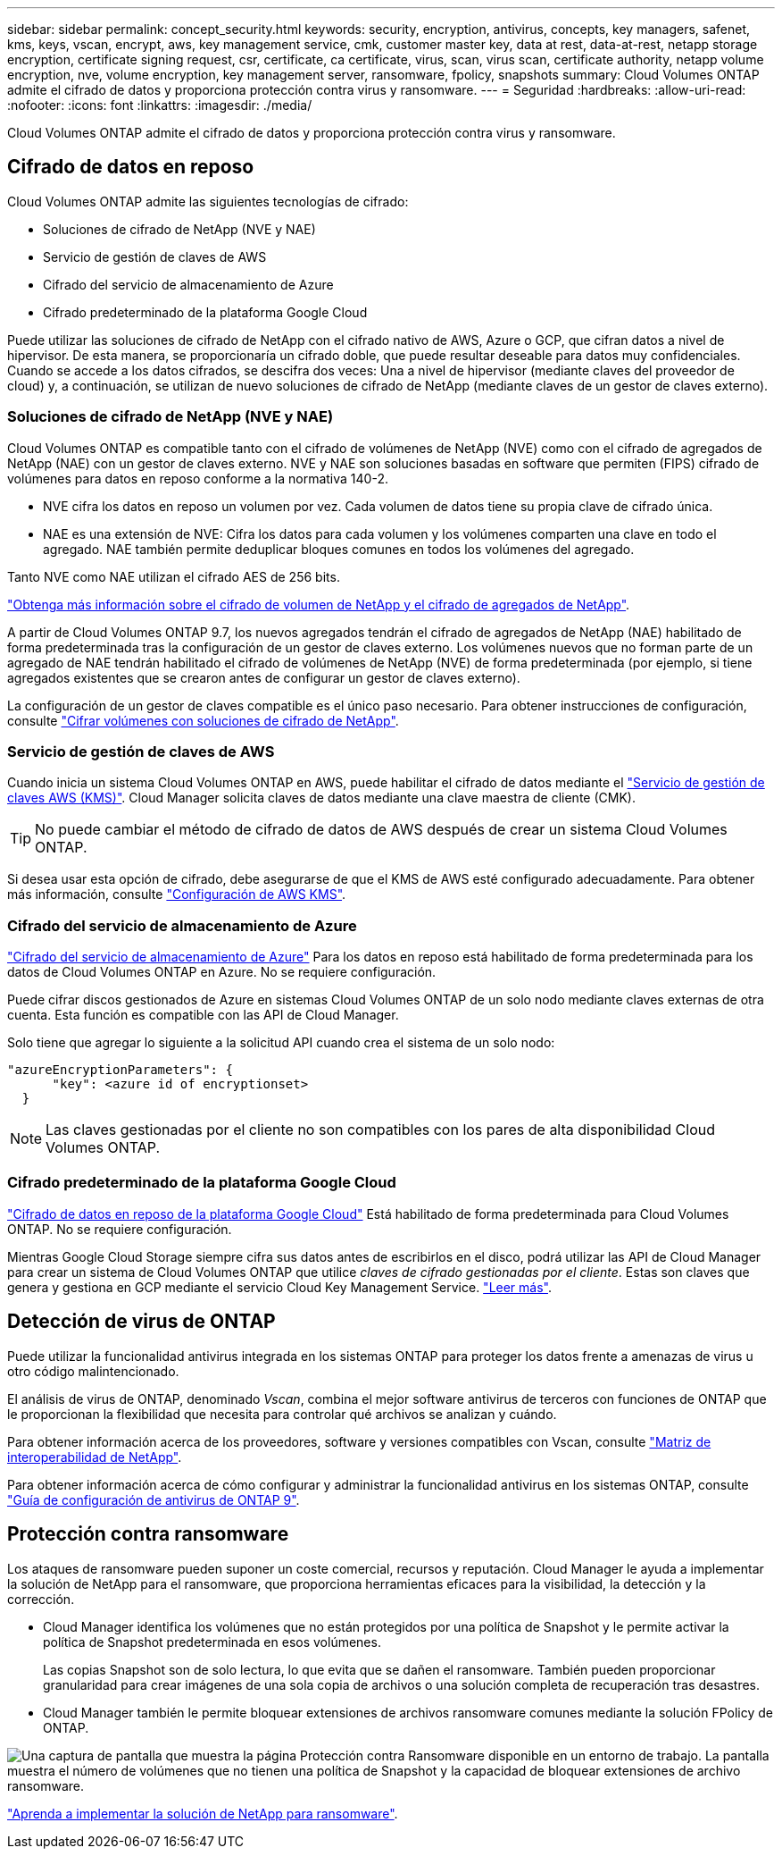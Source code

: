 ---
sidebar: sidebar 
permalink: concept_security.html 
keywords: security, encryption, antivirus, concepts, key managers, safenet, kms, keys, vscan, encrypt, aws, key management service, cmk, customer master key, data at rest, data-at-rest, netapp storage encryption, certificate signing request, csr, certificate, ca certificate, virus, scan, virus scan, certificate authority, netapp volume encryption, nve, volume encryption, key management server, ransomware, fpolicy, snapshots 
summary: Cloud Volumes ONTAP admite el cifrado de datos y proporciona protección contra virus y ransomware. 
---
= Seguridad
:hardbreaks:
:allow-uri-read: 
:nofooter: 
:icons: font
:linkattrs: 
:imagesdir: ./media/


[role="lead"]
Cloud Volumes ONTAP admite el cifrado de datos y proporciona protección contra virus y ransomware.



== Cifrado de datos en reposo

Cloud Volumes ONTAP admite las siguientes tecnologías de cifrado:

* Soluciones de cifrado de NetApp (NVE y NAE)
* Servicio de gestión de claves de AWS
* Cifrado del servicio de almacenamiento de Azure
* Cifrado predeterminado de la plataforma Google Cloud


Puede utilizar las soluciones de cifrado de NetApp con el cifrado nativo de AWS, Azure o GCP, que cifran datos a nivel de hipervisor. De esta manera, se proporcionaría un cifrado doble, que puede resultar deseable para datos muy confidenciales. Cuando se accede a los datos cifrados, se descifra dos veces: Una a nivel de hipervisor (mediante claves del proveedor de cloud) y, a continuación, se utilizan de nuevo soluciones de cifrado de NetApp (mediante claves de un gestor de claves externo).



=== Soluciones de cifrado de NetApp (NVE y NAE)

Cloud Volumes ONTAP es compatible tanto con el cifrado de volúmenes de NetApp (NVE) como con el cifrado de agregados de NetApp (NAE) con un gestor de claves externo. NVE y NAE son soluciones basadas en software que permiten (FIPS) cifrado de volúmenes para datos en reposo conforme a la normativa 140-2.

* NVE cifra los datos en reposo un volumen por vez. Cada volumen de datos tiene su propia clave de cifrado única.
* NAE es una extensión de NVE: Cifra los datos para cada volumen y los volúmenes comparten una clave en todo el agregado. NAE también permite deduplicar bloques comunes en todos los volúmenes del agregado.


Tanto NVE como NAE utilizan el cifrado AES de 256 bits.

https://www.netapp.com/us/media/ds-3899.pdf["Obtenga más información sobre el cifrado de volumen de NetApp y el cifrado de agregados de NetApp"^].

A partir de Cloud Volumes ONTAP 9.7, los nuevos agregados tendrán el cifrado de agregados de NetApp (NAE) habilitado de forma predeterminada tras la configuración de un gestor de claves externo. Los volúmenes nuevos que no forman parte de un agregado de NAE tendrán habilitado el cifrado de volúmenes de NetApp (NVE) de forma predeterminada (por ejemplo, si tiene agregados existentes que se crearon antes de configurar un gestor de claves externo).

La configuración de un gestor de claves compatible es el único paso necesario. Para obtener instrucciones de configuración, consulte link:task_encrypting_volumes.html["Cifrar volúmenes con soluciones de cifrado de NetApp"].



=== Servicio de gestión de claves de AWS

Cuando inicia un sistema Cloud Volumes ONTAP en AWS, puede habilitar el cifrado de datos mediante el http://docs.aws.amazon.com/kms/latest/developerguide/overview.html["Servicio de gestión de claves AWS (KMS)"^]. Cloud Manager solicita claves de datos mediante una clave maestra de cliente (CMK).


TIP: No puede cambiar el método de cifrado de datos de AWS después de crear un sistema Cloud Volumes ONTAP.

Si desea usar esta opción de cifrado, debe asegurarse de que el KMS de AWS esté configurado adecuadamente. Para obtener más información, consulte link:task_setting_up_kms.html["Configuración de AWS KMS"].



=== Cifrado del servicio de almacenamiento de Azure

https://azure.microsoft.com/en-us/documentation/articles/storage-service-encryption/["Cifrado del servicio de almacenamiento de Azure"^] Para los datos en reposo está habilitado de forma predeterminada para los datos de Cloud Volumes ONTAP en Azure. No se requiere configuración.

Puede cifrar discos gestionados de Azure en sistemas Cloud Volumes ONTAP de un solo nodo mediante claves externas de otra cuenta. Esta función es compatible con las API de Cloud Manager.

Solo tiene que agregar lo siguiente a la solicitud API cuando crea el sistema de un solo nodo:

[source, json]
----
"azureEncryptionParameters": {
      "key": <azure id of encryptionset>
  }
----

NOTE: Las claves gestionadas por el cliente no son compatibles con los pares de alta disponibilidad Cloud Volumes ONTAP.



=== Cifrado predeterminado de la plataforma Google Cloud

https://cloud.google.com/security/encryption-at-rest/["Cifrado de datos en reposo de la plataforma Google Cloud"^] Está habilitado de forma predeterminada para Cloud Volumes ONTAP. No se requiere configuración.

Mientras Google Cloud Storage siempre cifra sus datos antes de escribirlos en el disco, podrá utilizar las API de Cloud Manager para crear un sistema de Cloud Volumes ONTAP que utilice _claves de cifrado gestionadas por el cliente_. Estas son claves que genera y gestiona en GCP mediante el servicio Cloud Key Management Service. link:task_setting_up_gcp_encryption.html["Leer más"].



== Detección de virus de ONTAP

Puede utilizar la funcionalidad antivirus integrada en los sistemas ONTAP para proteger los datos frente a amenazas de virus u otro código malintencionado.

El análisis de virus de ONTAP, denominado _Vscan_, combina el mejor software antivirus de terceros con funciones de ONTAP que le proporcionan la flexibilidad que necesita para controlar qué archivos se analizan y cuándo.

Para obtener información acerca de los proveedores, software y versiones compatibles con Vscan, consulte http://mysupport.netapp.com/matrix["Matriz de interoperabilidad de NetApp"^].

Para obtener información acerca de cómo configurar y administrar la funcionalidad antivirus en los sistemas ONTAP, consulte http://docs.netapp.com/ontap-9/topic/com.netapp.doc.dot-cm-acg/home.html["Guía de configuración de antivirus de ONTAP 9"^].



== Protección contra ransomware

Los ataques de ransomware pueden suponer un coste comercial, recursos y reputación. Cloud Manager le ayuda a implementar la solución de NetApp para el ransomware, que proporciona herramientas eficaces para la visibilidad, la detección y la corrección.

* Cloud Manager identifica los volúmenes que no están protegidos por una política de Snapshot y le permite activar la política de Snapshot predeterminada en esos volúmenes.
+
Las copias Snapshot son de solo lectura, lo que evita que se dañen el ransomware. También pueden proporcionar granularidad para crear imágenes de una sola copia de archivos o una solución completa de recuperación tras desastres.

* Cloud Manager también le permite bloquear extensiones de archivos ransomware comunes mediante la solución FPolicy de ONTAP.


image:screenshot_ransomware_protection.gif["Una captura de pantalla que muestra la página Protección contra Ransomware disponible en un entorno de trabajo. La pantalla muestra el número de volúmenes que no tienen una política de Snapshot y la capacidad de bloquear extensiones de archivo ransomware."]

link:task_protecting_ransomware.html["Aprenda a implementar la solución de NetApp para ransomware"].
